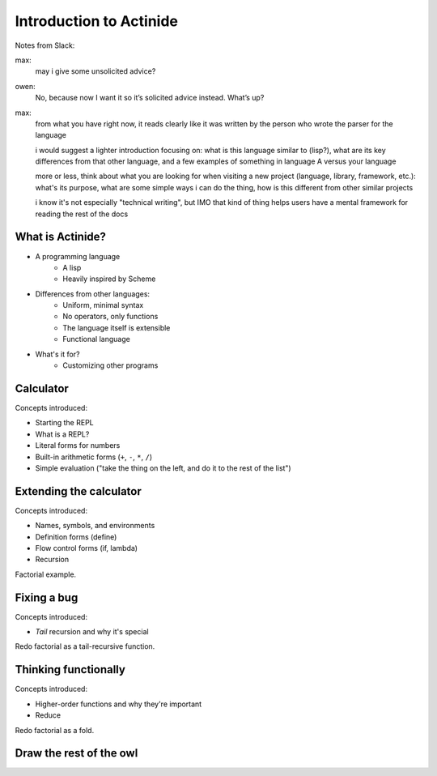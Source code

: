 ########################
Introduction to Actinide
########################

Notes from Slack:

max:
    may i give some unsolicited advice?

owen:
    No, because now I want it so it’s solicited advice instead. What’s up?

max:
    from what you have right now, it reads clearly like it was written by the
    person who wrote the parser for the language

    i would suggest a lighter introduction focusing on: what is this language
    similar to (lisp?), what are its key differences from that other language,
    and a few examples of something in language A versus your language

    more or less, think about what you are looking for when visiting a new
    project (language, library, framework, etc.): what's its purpose, what are
    some simple ways i can do the thing, how is this different from other
    similar projects

    i know it's not especially "technical writing", but IMO that kind of thing
    helps users have a mental framework for reading the rest of the docs

*****************
What is Actinide?
*****************

* A programming language
    * A lisp
    * Heavily inspired by Scheme
* Differences from other languages:
    * Uniform, minimal syntax
    * No operators, only functions
    * The language itself is extensible
    * Functional language
* What's it for?
    * Customizing other programs

**********
Calculator
**********

Concepts introduced:

* Starting the REPL
* What is a REPL?
* Literal forms for numbers
* Built-in arithmetic forms (``+``, ``-``, ``*``, ``/``)
* Simple evaluation ("take the thing on the left, and do it to the rest of the list")

************************
Extending the calculator
************************

Concepts introduced:

* Names, symbols, and environments
* Definition forms (define)
* Flow control forms (if, lambda)
* Recursion

Factorial example.

************
Fixing a bug
************

Concepts introduced:

* *Tail* recursion and why it's special

Redo factorial as a tail-recursive function.

*********************
Thinking functionally
*********************

Concepts introduced:

* Higher-order functions and why they're important
* Reduce

Redo factorial as a fold.

************************
Draw the rest of the owl
************************

